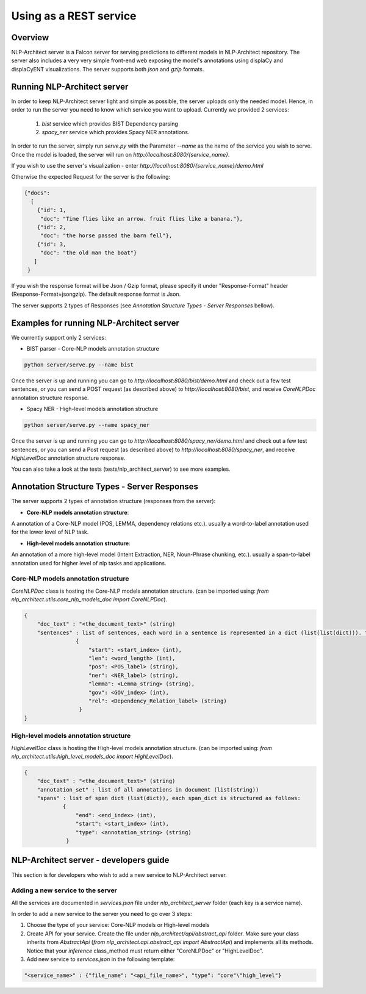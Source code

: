 .. ---------------------------------------------------------------------------
.. Copyright 2016-2018 Intel Corporation
..
.. Licensed under the Apache License, Version 2.0 (the "License");
.. you may not use this file except in compliance with the License.
.. You may obtain a copy of the License at
..
..      http://www.apache.org/licenses/LICENSE-2.0
..
.. Unless required by applicable law or agreed to in writing, software
.. distributed under the License is distributed on an "AS IS" BASIS,
.. WITHOUT WARRANTIES OR CONDITIONS OF ANY KIND, either express or implied.
.. See the License for the specific language governing permissions and
.. limitations under the License.
.. ---------------------------------------------------------------------------

Using as a REST service
#######################


Overview
========
NLP-Architect server is a Falcon server for serving predictions to different models in NLP-Architect repository.
The server also includes a very very simple front-end web exposing the model's annotations using displaCy and displaCyENT visualizations.
The server supports both `json` and `gzip` formats.

Running NLP-Architect server
============================
In order to keep NLP-Architect server light and simple as possible, the server uploads only the needed model.
Hence, in order to run the server you need to know which service you want to upload.
Currently we provided 2 services:

 1. `bist` service which provides BIST Dependency parsing
 2. `spacy_ner` service which provides Spacy NER annotations.

In order to run the server, simply run `serve.py` with the Parameter `--name` as the name of the service you wish to serve.
Once the model is loaded, the server will run on `http://localhost:8080/{service_name}`.

If you wish to use the server's visualization - enter `http://localhost:8080/{service_name}/demo.html`

Otherwise the expected Request for the server is the following:

.. code:: json

    {"docs":
      [
        {"id": 1,
         "doc": "Time flies like an arrow. fruit flies like a banana."},
        {"id": 2,
         "doc": "the horse passed the barn fell"},
        {"id": 3,
         "doc": "the old man the boat"}
       ]
     }

If you wish the response format will be Json / Gzip format, please specify it under "Response-Format"
header (Response-Format=json\gzip). The default response format is Json.

The server supports 2 types of Responses (see `Annotation Structure Types - Server Responses` bellow).

Examples for running NLP-Architect server
=========================================
We currently support only 2 services:

- BIST parser - Core-NLP models annotation structure

.. code:: python

    python server/serve.py --name bist

Once the server is up and running you can go to `http://localhost:8080/bist/demo.html`
and check out a few test sentences, or you can send a POST request (as described above)
to `http://localhost:8080/bist`, and receive `CoreNLPDoc` annotation structure response.

.. image :: ../../server/bist_service.png

- Spacy NER - High-level models annotation structure

.. code:: python

    python server/serve.py --name spacy_ner

Once the server is up and running you can go to `http://localhost:8080/spacy_ner/demo.html`
and check out a few test sentences, or you can send a Post request (as described above)
to `http://localhost:8080/spacy_ner`, and receive `HighLevelDoc` annotation structure response.

.. image :: ../../server/spacy_ner_service.png

You can also take a look at the tests (tests/nlp_architect_server) to see more examples.

Annotation Structure Types - Server Responses
=============================================
The server supports 2 types of annotation structure (responses from the server):

-  **Core-NLP models annotation structure**:

A annotation of a Core-NLP model (POS, LEMMA, dependency relations etc.). usually a word-to-label annotation used for the lower level of NLP task.

-  **High-level models annotation structure**:

An annotation of a more high-level model (Intent Extraction, NER, Noun-Phrase chunking, etc.). usually a span-to-label annotation used for higher
level of nlp tasks and applications.

Core-NLP models annotation structure
------------------------------------
`CoreNLPDoc` class is hosting the Core-NLP models annotation structure.
(can be imported using: `from nlp_architect.utils.core_nlp_models_doc import CoreNLPDoc`).

.. code:: json

    {
        "doc_text" : "<the_document_text>" (string)
        "sentences" : list of sentences, each word in a sentence is represented in a dict (list(list(dict))). the dict is structured as follows:
                    {
                        "start": <start_index> (int),
                        "len": <word_length> (int),
                        "pos": <POS_label> (string),
                        "ner": <NER_label> (string),
                        "lemma": <Lemma_string> (string),
                        "gov": <GOV_index> (int),
                        "rel": <Dependency_Relation_label> (string)
                     }
    }


High-level models annotation structure
--------------------------------------
`HighLevelDoc` class is hosting the High-level models annotation structure.
(can be imported using: `from nlp_architect.utils.high_level_models_doc import HighLevelDoc`).

.. code:: json

    {
        "doc_text" : "<the_document_text>" (string)
        "annotation_set" : list of all annotations in document (list(string))
        "spans" : list of span dict (list(dict)), each span_dict is structured as follows:
                {
                    "end": <end_index> (int),
                    "start": <start_index> (int),
                    "type": <annotation_string> (string)
                 }

NLP-Architect server - developers guide
=======================================
This section is for developers who wish to add a new service to NLP-Architect server.

Adding a new service to the server
----------------------------------
All the services are documented in `services.json` file under `nlp_architect_server` folder (each key is a service name).

In order to add a new service to the server you need to go over 3 steps:

1. Choose the type of your service: Core-NLP models or High-level models

2. Create API for your service. Create the file under `nlp_architect/api/abstract_api` folder. Make sure your class inherits from `AbstractApi` (`from nlp_architect.api.abstract_api import AbstractApi`) and implements all its methods. Notice that your `inference` class_method must return either "CoreNLPDoc" or "HighLevelDoc".

3. Add new service to `services.json` in the following template:

.. code:: json

    "<service_name>" : {"file_name": "<api_file_name>", "type": "core"\"high_level"}
